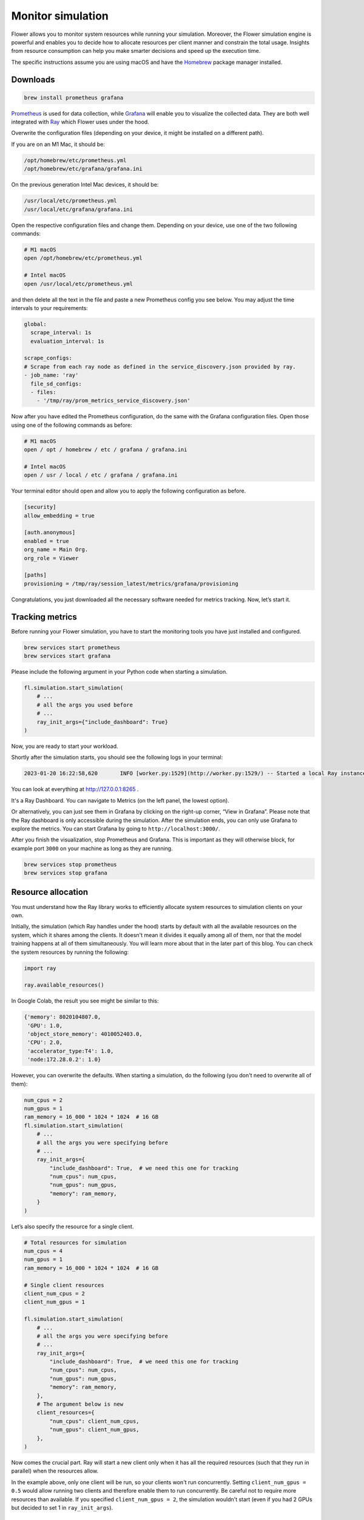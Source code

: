 Monitor simulation
==================

Flower allows you to monitor system resources while running your simulation. Moreover,
the Flower simulation engine is powerful and enables you to decide how to allocate
resources per client manner and constrain the total usage. Insights from resource
consumption can help you make smarter decisions and speed up the execution time.

The specific instructions assume you are using macOS and have the `Homebrew
<https://brew.sh/>`_ package manager installed.

Downloads
---------

.. code-block:: bash

    brew install prometheus grafana

`Prometheus <https://prometheus.io/>`_ is used for data collection, while `Grafana
<https://grafana.com/>`_ will enable you to visualize the collected data. They are both
well integrated with `Ray <https://www.ray.io/>`_ which Flower uses under the hood.

Overwrite the configuration files (depending on your device, it might be installed on a
different path).

If you are on an M1 Mac, it should be:

.. code-block:: bash

    /opt/homebrew/etc/prometheus.yml
    /opt/homebrew/etc/grafana/grafana.ini

On the previous generation Intel Mac devices, it should be:

.. code-block:: bash

    /usr/local/etc/prometheus.yml
    /usr/local/etc/grafana/grafana.ini

Open the respective configuration files and change them. Depending on your device, use
one of the two following commands:

.. code-block:: bash

    # M1 macOS
    open /opt/homebrew/etc/prometheus.yml

    # Intel macOS
    open /usr/local/etc/prometheus.yml

and then delete all the text in the file and paste a new Prometheus config you see
below. You may adjust the time intervals to your requirements:

.. code-block:: bash

    global:
      scrape_interval: 1s
      evaluation_interval: 1s

    scrape_configs:
    # Scrape from each ray node as defined in the service_discovery.json provided by ray.
    - job_name: 'ray'
      file_sd_configs:
      - files:
        - '/tmp/ray/prom_metrics_service_discovery.json'

Now after you have edited the Prometheus configuration, do the same with the Grafana
configuration files. Open those using one of the following commands as before:

.. code-block:: python

    # M1 macOS
    open / opt / homebrew / etc / grafana / grafana.ini

    # Intel macOS
    open / usr / local / etc / grafana / grafana.ini

Your terminal editor should open and allow you to apply the following configuration as
before.

.. code-block:: bash

    [security]
    allow_embedding = true

    [auth.anonymous]
    enabled = true
    org_name = Main Org.
    org_role = Viewer

    [paths]
    provisioning = /tmp/ray/session_latest/metrics/grafana/provisioning

Congratulations, you just downloaded all the necessary software needed for metrics
tracking. Now, let’s start it.

Tracking metrics
----------------

Before running your Flower simulation, you have to start the monitoring tools you have
just installed and configured.

.. code-block:: bash

    brew services start prometheus
    brew services start grafana

Please include the following argument in your Python code when starting a simulation.

.. code-block:: python

    fl.simulation.start_simulation(
        # ...
        # all the args you used before
        # ...
        ray_init_args={"include_dashboard": True}
    )

Now, you are ready to start your workload.

Shortly after the simulation starts, you should see the following logs in your terminal:

.. code-block:: bash

    2023-01-20 16:22:58,620       INFO [worker.py:1529](http://worker.py:1529/) -- Started a local Ray instance. View the dashboard at http://127.0.0.1:8265

You can look at everything at http://127.0.0.1:8265 .

It's a Ray Dashboard. You can navigate to Metrics (on the left panel, the lowest
option).

Or alternatively, you can just see them in Grafana by clicking on the right-up corner,
“View in Grafana”. Please note that the Ray dashboard is only accessible during the
simulation. After the simulation ends, you can only use Grafana to explore the metrics.
You can start Grafana by going to ``http://localhost:3000/``.

After you finish the visualization, stop Prometheus and Grafana. This is important as
they will otherwise block, for example port ``3000`` on your machine as long as they are
running.

.. code-block:: bash

    brew services stop prometheus
    brew services stop grafana

Resource allocation
-------------------

You must understand how the Ray library works to efficiently allocate system resources
to simulation clients on your own.

Initially, the simulation (which Ray handles under the hood) starts by default with all
the available resources on the system, which it shares among the clients. It doesn't
mean it divides it equally among all of them, nor that the model training happens at all
of them simultaneously. You will learn more about that in the later part of this blog.
You can check the system resources by running the following:

.. code-block:: python

    import ray

    ray.available_resources()

In Google Colab, the result you see might be similar to this:

.. code-block:: bash

    {'memory': 8020104807.0,
     'GPU': 1.0,
     'object_store_memory': 4010052403.0,
     'CPU': 2.0,
     'accelerator_type:T4': 1.0,
     'node:172.28.0.2': 1.0}

However, you can overwrite the defaults. When starting a simulation, do the following
(you don't need to overwrite all of them):

.. code-block:: python

    num_cpus = 2
    num_gpus = 1
    ram_memory = 16_000 * 1024 * 1024  # 16 GB
    fl.simulation.start_simulation(
        # ...
        # all the args you were specifying before
        # ...
        ray_init_args={
            "include_dashboard": True,  # we need this one for tracking
            "num_cpus": num_cpus,
            "num_gpus": num_gpus,
            "memory": ram_memory,
        }
    )

Let’s also specify the resource for a single client.

.. code-block:: python

    # Total resources for simulation
    num_cpus = 4
    num_gpus = 1
    ram_memory = 16_000 * 1024 * 1024  # 16 GB

    # Single client resources
    client_num_cpus = 2
    client_num_gpus = 1

    fl.simulation.start_simulation(
        # ...
        # all the args you were specifying before
        # ...
        ray_init_args={
            "include_dashboard": True,  # we need this one for tracking
            "num_cpus": num_cpus,
            "num_gpus": num_gpus,
            "memory": ram_memory,
        },
        # The argument below is new
        client_resources={
            "num_cpus": client_num_cpus,
            "num_gpus": client_num_gpus,
        },
    )

Now comes the crucial part. Ray will start a new client only when it has all the
required resources (such that they run in parallel) when the resources allow.

In the example above, only one client will be run, so your clients won't run
concurrently. Setting ``client_num_gpus = 0.5`` would allow running two clients and
therefore enable them to run concurrently. Be careful not to require more resources than
available. If you specified ``client_num_gpus = 2``, the simulation wouldn't start (even
if you had 2 GPUs but decided to set 1 in ``ray_init_args``).

FAQ
---

Q: I don't see any metrics logged.

A: The timeframe might not be properly set. The setting is in the top right corner
("Last 30 minutes" by default). Please change the timeframe to reflect the period when
the simulation was running.

Q: I see “Grafana server not detected. Please make sure the Grafana server is running
and refresh this page” after going to the Metrics tab in Ray Dashboard.

A: You probably don't have Grafana running. Please check the running services

.. code-block:: bash

    brew services list

Q: I see "This site can't be reached" when going to http://127.0.0.1:8265.

A: Either the simulation has already finished, or you still need to start Prometheus.

Resources
---------

Ray Dashboard: https://docs.ray.io/en/latest/ray-observability/getting-started.html

Ray Metrics: https://docs.ray.io/en/latest/cluster/metrics.html
